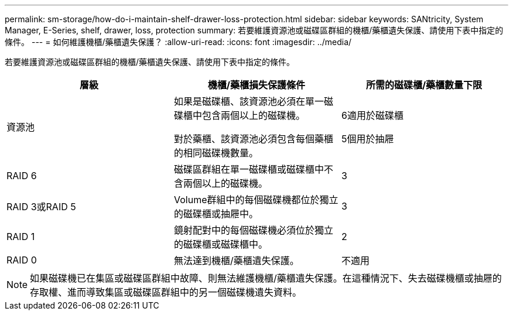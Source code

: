 ---
permalink: sm-storage/how-do-i-maintain-shelf-drawer-loss-protection.html 
sidebar: sidebar 
keywords: SANtricity, System Manager, E-Series, shelf, drawer, loss, protection 
summary: 若要維護資源池或磁碟區群組的機櫃/藥櫃遺失保護、請使用下表中指定的條件。 
---
= 如何維護機櫃/藥櫃遺失保護？
:allow-uri-read: 
:icons: font
:imagesdir: ../media/


[role="lead"]
若要維護資源池或磁碟區群組的機櫃/藥櫃遺失保護、請使用下表中指定的條件。

[cols="1a,1a,1a"]
|===
| 層級 | 機櫃/藥櫃損失保護條件 | 所需的磁碟櫃/藥櫃數量下限 


 a| 
資源池
 a| 
如果是磁碟櫃、該資源池必須在單一磁碟櫃中包含兩個以上的磁碟機。

對於藥櫃、該資源池必須包含每個藥櫃的相同磁碟機數量。
 a| 
6適用於磁碟櫃

5個用於抽屜



 a| 
RAID 6
 a| 
磁碟區群組在單一磁碟櫃或磁碟櫃中不含兩個以上的磁碟機。
 a| 
3



 a| 
RAID 3或RAID 5
 a| 
Volume群組中的每個磁碟機都位於獨立的磁碟櫃或抽屜中。
 a| 
3



 a| 
RAID 1
 a| 
鏡射配對中的每個磁碟機必須位於獨立的磁碟櫃或磁碟櫃中。
 a| 
2



 a| 
RAID 0
 a| 
無法達到機櫃/藥櫃遺失保護。
 a| 
不適用

|===
[NOTE]
====
如果磁碟機已在集區或磁碟區群組中故障、則無法維護機櫃/藥櫃遺失保護。在這種情況下、失去磁碟機櫃或抽屜的存取權、進而導致集區或磁碟區群組中的另一個磁碟機遺失資料。

====